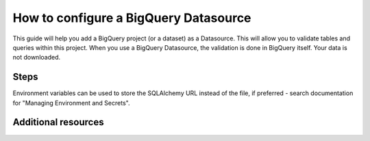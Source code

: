 .. _how_to_guides__configuring_datasources__how_to_configure_a_bigquery_datasource:

How to configure a BigQuery Datasource
=========================================================

This guide will help you add a BigQuery project (or a dataset) as a Datasource. This will allow you to validate tables and queries within this project. When you use a BigQuery Datasource, the validation is done in BigQuery itself. Your data is not downloaded.


Steps
-----

.. content-tabs::

    .. tab-container:: tab0
        :title: Show Docs for V2 (Batch Kwargs) API

        .. admonition:: Prerequisites: This how-to guide assumes you have already:

          - :ref:`Set up a working deployment of Great Expectations <tutorials__getting_started>`
          - Followed the `Google Cloud library guide <https://googleapis.dev/python/google-api-core/latest/auth.html>`_ for authentication
          - Installed the ``pybigquery`` package for the BigQuery sqlalchemy dialect (``pip install pybigquery``)


        1. Run the following CLI command to begin the interactive Datasource creation process:

        .. code-block:: bash

            great_expectations datasource new


        2. Choose "Big Query" from the list of database engines, when prompted.
        3. Identify the connection string you would like Great Expectations to use to connect to BigQuery, using the examples below and the `PyBigQuery <https://github.com/mxmzdlv/pybigquery>`_ documentation.

            If you want Great Expectations to connect to your BigQuery project (without specifying a particular dataset), the URL should be:

            .. code-block:: bash

                bigquery://project-name


            If you want Great Expectations to connect to a particular dataset inside your BigQuery project, the URL should be:


            .. code-block:: bash

                bigquery://project-name/dataset-name


            If you want Great Expectations to connect to one of the Google's public datasets, the URL should be:

            .. code-block:: bash

                bigquery://project-name/bigquery-public-data

        5. Enter the connection string when prompted (and press Enter when asked "Would you like to proceed? [Y/n]:").

        6. Should you need to modify your connection string, you can manually edit the
           ``great_expectations/uncommitted/config_variables.yml`` file.


    .. tab-container:: tab1
        :title: Show Docs for V3 (Batch Request) API

        .. admonition:: Prerequisites: This how-to guide assumes you have already:

            - :ref:`Set up a working deployment of Great Expectations <tutorials__getting_started>`
            - :ref:`Understood the basics of Datasources <reference__core_concepts__datasources>`
            - Learned how to configure a :ref:`Data Context using test_yaml_config <how_to_guides_how_to_configure_datacontext_components_using_test_yaml_config>`
            - Followed the `Google Cloud library guide <https://googleapis.dev/python/google-api-core/latest/auth.html>`_ for authentication
            - Installed the ``pybigquery`` package for the BigQuery sqlalchemy dialect (``pip install pybigquery``)


        1. Run the following CLI command to begin the interactive Datasource creation process:

            .. code-block:: bash

                great_expectations --v3-api datasource new

        2. Choose "Big Query" from the list of database engines, when prompted.

        3. You will be presented with a Jupyter Notebook which will guide you through the steps of creating a Datasource.


        **BigQuery SimpleSqlalchemyDatasource Example**

        Within this notebook, you will have the opportunity to create your own yaml Datasource configuration. The following text walks through an example.


        3a.  Here is a simple example configuration. In the following example, a yaml config is configured for a ``SimpleSqlalchemyDatasource`` with associated credentials passed in as strings.  Great Expectations uses a ``connection_string`` to connect to BigQuery through SQLAlchemy (reference: https://docs.sqlalchemy.org/en/latest/core/engines.html#database-urls).


                .. code-block:: python

                    datasource_name = "my_bq_datasource"
                    config = f"""
                    name: {datasource_name}
                    class_name: SimpleSqlalchemyDatasource
                    connection_string: my_bq_connection_string
                    introspection:
                      whole_table:
                        data_asset_name_suffix: __whole_table
                    """

            **Note**: Additional examples of yaml configurations for various filesystems and databases can be found in the following document: :ref:`How to configure Data Context components using test_yaml_config <how_to_guides_how_to_configure_datacontext_components_using_test_yaml_config>`


        3b. Test your config using ``context.test_yaml_config``.

            .. code-block:: python

                context.test_yaml_config(yaml_config=config)

            When executed, ``test_yaml_config`` will instantiate the component and run through a ``self_check`` procedure to verify that the component works as expected.

            The resulting output will look something like this:

            .. code-block:: bash

                Attempting to instantiate class from config...
                    Instantiating as a Datasource, since class_name is SimpleSqlalchemyDatasource
                    Successfully instantiated SimpleSqlalchemyDatasource

                Execution engine: SqlAlchemyExecutionEngine
                Data connectors:
                    whole_table : InferredAssetSqlDataConnector

                    Available data_asset_names (1 of 1):
		                imdb_100k_main__whole_table (1 of 1): [{}]

                    Unmatched data_references (0 of 0): []


            This means all has gone well and you can proceed with configuring your new Datasource. If something about your configuration wasn't set up correctly, ``test_yaml_config`` will raise an error.


        3c. **Save the config.**
            Once you are satisfied with the config of your new Datasource, you can make it a permanent part of your Great Expectations configuration. The following method will save the new Datasource to your ``great_expectations.yml``:

            .. code-block:: python

                sanitize_yaml_and_save_datasource(context, config, overwrite_existing=False)

            **Note**: This will output a warning if a Datasource with the same name already exists. Use ``overwrite_existing=True`` to force overwriting.

            **Note**: The credentials will be stored in ``uncommitted/config_variables.yml`` to prevent checking them into version control.


Environment variables can be used to store the SQLAlchemy URL instead of the file, if preferred - search documentation for "Managing Environment and Secrets".

Additional resources
--------------------
